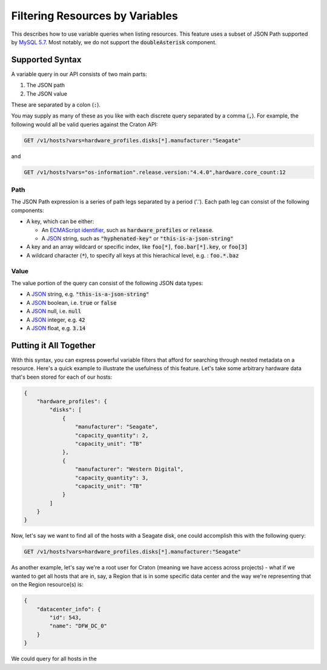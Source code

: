 .. _filtering-by-variables:

================================
Filtering Resources by Variables
================================

This describes how to use variable queries when listing resources. This feature uses a subset of JSON Path supported by `MySQL 5.7`_. Most notably, we do not support the :code:`doubleAsterisk` component.

Supported Syntax
================

A variable query in our API consists of two main parts:

1. The JSON path
2. The JSON value

These are separated by a colon (:code:`:`).

You may supply as many of these as you like with each discrete query separated by a comma (:code:`,`). For example, the following would all be valid queries against the Craton API:

.. code-block:: text

   GET /v1/hosts?vars=hardware_profiles.disks[*].manufacturer:"Seagate"

and

.. code-block:: text

   GET /v1/hosts?vars="os-information".release.version:"4.4.0",hardware.core_count:12


Path
^^^^

The JSON Path expression is a series of path legs separated by a period ('.'). Each path leg can consist of the following components:

- A key, which can be either:

  - An `ECMAScript identifier`_, such as :code:`hardware_profiles` or :code:`release`.

  - A JSON_ string, such as :code:`"hyphenated-key"` or :code:`"this-is-a-json-string"`

- A key and an array wildcard or specific index, like :code:`foo[*]`, :code:`foo.bar[*].key`, or :code:`foo[3]`

- A wildcard character (:code:`*`), to specify all keys at this hierachical level, e.g. : :code:`foo.*.baz`


Value
^^^^^

The value portion of the query can consist of the following JSON data types:

- A JSON_ string, e.g. :code:`"this-is-a-json-string"`
- A JSON_ boolean, i.e. :code:`true` or :code:`false`
- A JSON_ null, i.e. :code:`null`
- A JSON_ integer, e.g. :code:`42`
- A JSON_ float, e.g. :code:`3.14`

Putting it All Together
=======================

With this syntax, you can express powerful variable filters that afford for searching through nested metadata on a resource. Here's a quick example to illustrate the usefulness of this feature. Let's take some arbitrary hardware data that's been stored for each of our hosts:

.. code-block:: json

    {
        "hardware_profiles": {
            "disks": [
                {
                    "manufacturer": "Seagate",
                    "capacity_quantity": 2,
                    "capacity_unit": "TB"
                },
                {
                    "manufacturer": "Western Digital",
                    "capacity_quantity": 3,
                    "capacity_unit": "TB"
                }
            ]
        }
    }


Now, let's say we want to find all of the hosts with a Seagate disk, one could accomplish this with the following query:

.. code:: text

   GET /v1/hosts?vars=hardware_profiles.disks[*].manufacturer:"Seagate"

As another example, let's say we're a root user for Craton (meaning we have access across projects) - what if we wanted to get all hosts that are in, say, a Region that is in some specific data center and the way we're representing that on the Region resource(s) is:

.. code-block:: json

    {
        "datacenter_info": {
            "id": 543,
            "name": "DFW_DC_0"
        }
    }     

We could query for all hosts in the 

.. _`MySQL 5.7`: https://dev.mysql.com/doc/refman/5.7/en/json-path-syntax.html
.. _`ECMAScript Identifier`: https://www.ecma-international.org/ecma-262/5.1/#sec-7.6
.. _JSON: http://www.json.org/
